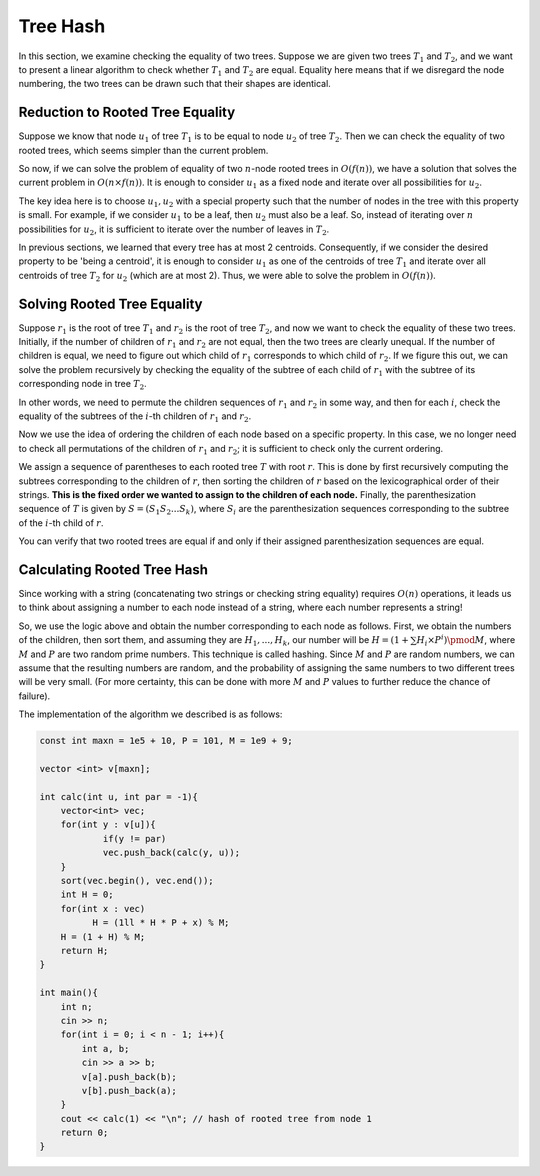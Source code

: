 Tree Hash
============

In this section, we examine checking the equality of two trees. Suppose we are given two trees :math:`T_1` and :math:`T_2`, and we want to present a linear algorithm to check whether :math:`T_1` and :math:`T_2` are equal. Equality here means that if we disregard the node numbering, the two trees can be drawn such that their shapes are identical.

Reduction to Rooted Tree Equality
---------------------------------

Suppose we know that node :math:`u_1` of tree :math:`T_1` is to be equal to node :math:`u_2` of tree :math:`T_2`. Then we can check the equality of two rooted trees, which seems simpler than the current problem.

So now, if we can solve the problem of equality of two :math:`n`-node rooted trees in :math:`O(f(n))`, we have a solution that solves the current problem in :math:`O(n \times f(n))`. It is enough to consider :math:`u_1` as a fixed node and iterate over all possibilities for :math:`u_2`.

The key idea here is to choose :math:`u_1, u_2` with a special property such that the number of nodes in the tree with this property is small. For example, if we consider :math:`u_1` to be a leaf, then :math:`u_2` must also be a leaf. So, instead of iterating over :math:`n` possibilities for :math:`u_2`, it is sufficient to iterate over the number of leaves in :math:`T_2`.

In previous sections, we learned that every tree has at most 2 centroids. Consequently, if we consider the desired property to be 'being a centroid', it is enough to consider :math:`u_1` as one of the centroids of tree :math:`T_1` and iterate over all centroids of tree :math:`T_2` for :math:`u_2` (which are at most 2). Thus, we were able to solve the problem in :math:`O(f(n))`.

Solving Rooted Tree Equality
------------------------------------

Suppose :math:`r_1` is the root of tree :math:`T_1` and :math:`r_2` is the root of tree :math:`T_2`, and now we want to check the equality of these two trees. Initially, if the number of children of :math:`r_1` and :math:`r_2` are not equal, then the two trees are clearly unequal. If the number of children is equal, we need to figure out which child of :math:`r_1` corresponds to which child of :math:`r_2`. If we figure this out, we can solve the problem recursively by checking the equality of the subtree of each child of :math:`r_1` with the subtree of its corresponding node in tree :math:`T_2`.

In other words, we need to permute the children sequences of :math:`r_1` and :math:`r_2` in some way, and then for each :math:`i`, check the equality of the subtrees of the :math:`i`-th children of :math:`r_1` and :math:`r_2`.

Now we use the idea of ordering the children of each node based on a specific property. In this case, we no longer need to check all permutations of the children of :math:`r_1` and :math:`r_2`; it is sufficient to check only the current ordering.

We assign a sequence of parentheses to each rooted tree :math:`T` with root :math:`r`. This is done by first recursively computing the subtrees corresponding to the children of :math:`r`, then sorting the children of :math:`r` based on the lexicographical order of their strings. **This is the fixed order we wanted to assign to the children of each node.** Finally, the parenthesization sequence of :math:`T` is given by :math:`S = (S_1S_2...S_k)`, where :math:`S_i` are the parenthesization sequences corresponding to the subtree of the :math:`i`-th child of :math:`r`.

You can verify that two rooted trees are equal if and only if their assigned parenthesization sequences are equal.

.. figure:: /_static/dot/Hash_Tree.svg
   :width: 30%
   :align: center
   :alt: If the user's internet is trash, this appears

Calculating Rooted Tree Hash
-----------------------------

Since working with a string (concatenating two strings or checking string equality) requires :math:`O(n)` operations, it leads us to think about assigning a number to each node instead of a string, where each number represents a string!

So, we use the logic above and obtain the number corresponding to each node as follows. First, we obtain the numbers of the children, then sort them, and assuming they are :math:`H_1,...,H_k`, our number will be :math:`H = (1 + \sum H_i \times P^i) \pmod M`, where :math:`M` and :math:`P` are two random prime numbers. This technique is called hashing. Since :math:`M` and :math:`P` are random numbers, we can assume that the resulting numbers are random, and the probability of assigning the same numbers to two different trees will be very small. (For more certainty, this can be done with more :math:`M` and :math:`P` values to further reduce the chance of failure).

The implementation of the algorithm we described is as follows:

.. code-block:: cpp

  const int maxn = 1e5 + 10, P = 101, M = 1e9 + 9;
  
  vector <int> v[maxn];
  
  int calc(int u, int par = -1){
      vector<int> vec;
      for(int y : v[u]){
  	      if(y != par)
  	      vec.push_back(calc(y, u));
      }
      sort(vec.begin(), vec.end());
      int H = 0;
      for(int x : vec)
	    H = (1ll * H * P + x) % M;
      H = (1 + H) % M;
      return H;
  }
  
  int main(){
      int n;
      cin >> n;
      for(int i = 0; i < n - 1; i++){
	  int a, b;
	  cin >> a >> b;
	  v[a].push_back(b);
	  v[b].push_back(a);
      }
      cout << calc(1) << "\n"; // hash of rooted tree from node 1
      return 0;
  }
